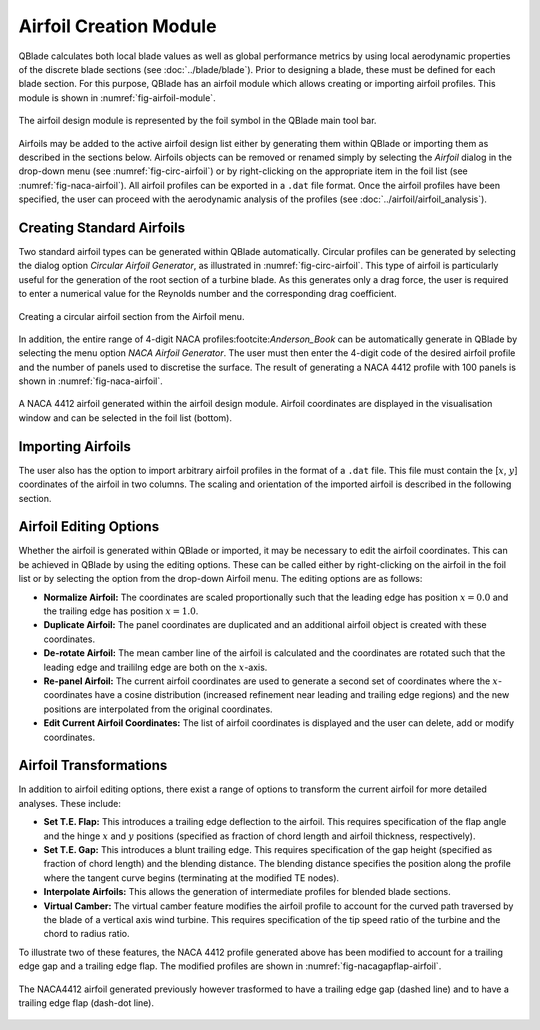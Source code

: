 Airfoil Creation Module
=======================

QBlade calculates both local blade values as well as global performance metrics by using local aerodynamic properties of the discrete blade sections (see :doc:`../blade/blade`).
Prior to designing a blade, these must be defined for each blade section. For this purpose, QBlade has an airfoil module which allows creating or importing airfoil profiles. 
This module is shown in :numref:`fig-airfoil-module`.

.. _fig-airfoil-module:
.. figure:: airfoil_module.png
    :align: center
    :alt: Airfoil design module in QBlade.

    The airfoil design module is represented by the foil symbol in the QBlade main tool bar.
	
Airfoils may be added to the active airfoil design list either by generating them within QBlade or importing them as described in the sections below. 
Airfoils objects can be removed or renamed simply by selecting the *Airfoil* dialog in the drop-down menu (see :numref:`fig-circ-airfoil`) 
or by right-clicking on the appropriate item in the foil list (see :numref:`fig-naca-airfoil`). 
All airfoil profiles can be exported in a ``.dat`` file format. Once the airfoil profiles have been specified, the user can proceed with the aerodynamic analysis of the profiles (see :doc:`../airfoil/airfoil_analysis`).

Creating Standard Airfoils
--------------------------
Two standard airfoil types can be generated within QBlade automatically. Circular profiles can be generated by selecting the dialog option *Circular Airfoil Generator*, as illustrated in :numref:`fig-circ-airfoil`.
This type of airfoil is particularly useful for the generation of the root section of a turbine blade. 
As this generates only a drag force, the user is required to enter a numerical value for the Reynolds number and the corresponding drag coefficient.

.. _fig-circ-airfoil:
.. figure:: circ_foil.png
    :align: center
    :alt: Circular airfoil creation in QBlade.

    Creating a circular airfoil section from the Airfoil menu.
	
In addition, the entire range of 4-digit NACA profiles:footcite:`Anderson_Book` can be automatically generate in QBlade by selecting the menu option *NACA Airfoil Generator*.
The user must then enter the 4-digit code of the desired airfoil profile and the number of panels used to discretise the surface. The result of generating a NACA 4412 profile with 100 panels is shown in :numref:`fig-naca-airfoil`.

.. _fig-naca-airfoil:
.. figure:: naca.png
    :align: center
    :alt: NACA Airfoil.

    A NACA 4412 airfoil generated within the airfoil design module. Airfoil coordinates are displayed in the visualisation window and can be selected in the foil list (bottom).
	
Importing Airfoils
--------------------------
The user also has the option to import arbitrary airfoil profiles in the format of a ``.dat`` file. This file must contain the [:math:`x`, :math:`y`] coordinates of the airfoil in two columns. 
The scaling and orientation of the imported airfoil is described in the following section.

Airfoil Editing Options
-----------------------
Whether the airfoil is generated within QBlade or imported, it may be necessary to edit the airfoil coordinates. This can be achieved in QBlade by using the editing options. 
These can be called either by right-clicking on the airfoil in the foil list or by selecting the option from  the drop-down Airfoil menu. The editing options are as follows:

* **Normalize Airfoil:** The coordinates are scaled proportionally such that the leading edge has position :math:`x=0.0` and the trailing edge has position :math:`x=1.0`.
* **Duplicate Airfoil:** The panel coordinates are duplicated and an additional airfoil object is created with these coordinates.
* **De-rotate Airfoil:** The mean camber line of the airfoil is calculated and the coordinates are rotated such that the leading edge and traililng edge are both on the :math:`x`-axis.
* **Re-panel Airfoil:** The current airfoil coordinates are used to generate a second set of coordinates where the :math:`x`-coordinates have a cosine distribution (increased refinement near leading and trailing edge regions) and the new positions are interpolated from the original coordinates. 
* **Edit Current Airfoil Coordinates:** The list of airfoil coordinates is displayed and the user can delete, add or modify coordinates.

Airfoil Transformations
-----------------------
In addition to airfoil editing options, there exist a range of options to transform the current airfoil for more detailed analyses. These include:

* **Set T.E. Flap:** This introduces a trailing edge deflection to the airfoil. This requires specification of the flap angle and the hinge :math:`x` and :math:`y` positions (specified as fraction of chord length and airfoil thickness, respectively).
* **Set T.E. Gap:** This introduces a blunt trailing edge. This requires specification of the gap height (specified as fraction of chord length) and the blending distance. The blending distance specifies the position along the profile where the tangent curve begins (terminating at the modified TE nodes). 
* **Interpolate Airfoils:** This allows the generation of intermediate profiles for blended blade sections. 
* **Virtual Camber:** The virtual camber feature modifies the airfoil profile to account for the curved path traversed by the blade of a vertical axis wind turbine. This requires specification of the tip speed ratio of the turbine and the chord to radius ratio.

To illustrate two of these features, the NACA 4412 profile generated above has been modified to account for a trailing edge gap and a trailing edge flap. The modified profiles are shown in :numref:`fig-nacagapflap-airfoil`.

.. _fig-nacagapflap-airfoil:
.. figure:: naca_gapflap.png
    :align: center
    :alt: NACA Airfoil with gap and flap.

    The NACA4412 airfoil generated previously however trasformed to have a trailing edge gap (dashed line) and to have a trailing edge flap (dash-dot line).


.. footbibliography::